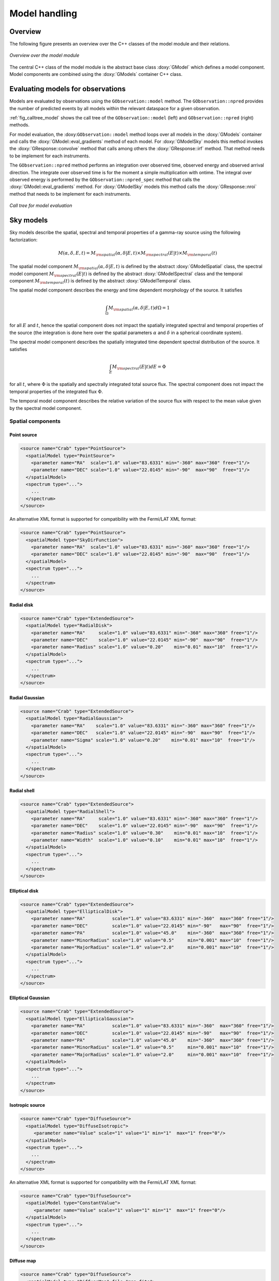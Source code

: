 .. _sec_model:

Model handling
--------------

Overview
~~~~~~~~

The following figure presents an overview over the C++ classes of the model
module and their relations.

.. _fig_uml_model:

.. figure:: uml_model.png
   :align: center
   :width: 100%

   *Overview over the model module*

The central C++ class of the model module is the abstract base class
:doxy:`GModel` which defines a model component. Model components are combined
using the :doxy:`GModels` container C++ class.


Evaluating models for observations
~~~~~~~~~~~~~~~~~~~~~~~~~~~~~~~~~~

Models are evaluated by observations using the ``GObservation::model``
method. The ``GObservation::npred`` provides the number of predicted 
events by all models within the relevant dataspace for a given observation.

:ref:`fig_calltree_model` shows the call tree of the 
``GObservation::model`` (left) and ``GObservation::npred`` (right) 
methods.

For model evaluation, the :doxy:``GObservation::model`` method loops over all 
models in the :doxy:`GModels` container and calls the 
:doxy:`GModel::eval_gradients` method of each model. 
For :doxy:`GModelSky` models this method invokes the :doxy:`GResponse::convolve`
method that calls among others the :doxy:`GResponse::irf` method.
That method needs to be implement for each instruments.

The ``GObservation::npred`` method performs an integration over observed 
time, observed energy and observed arrival direction. 
The integrate over observed time is for the moment a simple multiplication
with ontime.
The integral over observed energy is performed by the 
``GObservation::npred_spec`` method that calls the
:doxy:`GModel::eval_gradients` method.
For :doxy:`GModelSky` models this method calls the :doxy:`GResponse::nroi`
method that needs to be implement for each instruments.

.. _fig_calltree_model:

.. figure:: calltree_model.png
   :width: 70%
   :align: center

   *Call tree for model evaluation*


Sky models
~~~~~~~~~~

Sky models describe the spatial, spectral and temporal properties of a 
gamma-ray source using the following factorization:

.. math::
   M(\alpha,\delta,E,t) = M_{\rm spatial}(\alpha,\delta | E,t) \times
                          M_{\rm spectral}(E | t) \times 
                          M_{\rm temporal}(t)

The spatial model component :math:`M_{\rm spatial}(\alpha,\delta|E,t)`
is defined by the abstract :doxy:`GModelSpatial` class, the spectral
model component :math:`M_{\rm spectral}(E|t)` is defined by the
abstract :doxy:`GModelSpectral` class and the temporal component
:math:`M_{\rm temporal}(t)` is defined by the abstract
:doxy:`GModelTemporal` class.

The spatial model component describes the energy and time dependent
morphology of the source.
It satisfies

.. math::
   \int_{\Omega} M_{\rm spatial}(\alpha,\delta|E,t) d\Omega = 1

for all :math:`E` and :math:`t`, hence the spatial component does not
impact the spatially integrated spectral and temporal properties of the
source (the integration is done here over the spatial parameters
:math:`\alpha` and :math:`\delta` in a spherical coordinate system).

The spectral model component describes the spatially integrated time
dependent spectral distribution of the source.
It satisfies

.. math::
   \int_{E} M_{\rm spectral}(E | t) dE = \Phi

for all :math:`t`, where :math:`\Phi` is the spatially and spectrally
integrated total source flux. The spectral component does not impact
the temporal properties of the integrated flux :math:`\Phi`.

The temporal model component describes the relative variation of the
source flux with respect to the mean value given by the spectral model
component.


Spatial components
^^^^^^^^^^^^^^^^^^

Point source
============

.. code-block:: xml

  <source name="Crab" type="PointSource">
    <spatialModel type="PointSource">
      <parameter name="RA"  scale="1.0" value="83.6331" min="-360" max="360" free="1"/>
      <parameter name="DEC" scale="1.0" value="22.0145" min="-90"  max="90"  free="1"/>
    </spatialModel>
    <spectrum type="...">
      ...
    </spectrum>
  </source>

An alternative XML format is supported for compatibility with the Fermi/LAT XML
format:

.. code-block:: xml

  <source name="Crab" type="PointSource">
    <spatialModel type="SkyDirFunction">
      <parameter name="RA"  scale="1.0" value="83.6331" min="-360" max="360" free="1"/>
      <parameter name="DEC" scale="1.0" value="22.0145" min="-90"  max="90"  free="1"/>
    </spatialModel>
    <spectrum type="...">
      ...
    </spectrum>
  </source>


Radial disk
===========

.. code-block:: xml

  <source name="Crab" type="ExtendedSource">
    <spatialModel type="RadialDisk">
      <parameter name="RA"     scale="1.0" value="83.6331" min="-360" max="360" free="1"/>
      <parameter name="DEC"    scale="1.0" value="22.0145" min="-90"  max="90"  free="1"/>
      <parameter name="Radius" scale="1.0" value="0.20"    min="0.01" max="10"  free="1"/>
    </spatialModel>
    <spectrum type="...">
      ...
    </spectrum>
  </source>


Radial Gaussian
===============

.. code-block:: xml

  <source name="Crab" type="ExtendedSource">
    <spatialModel type="RadialGaussian">
      <parameter name="RA"    scale="1.0" value="83.6331" min="-360" max="360" free="1"/>
      <parameter name="DEC"   scale="1.0" value="22.0145" min="-90"  max="90"  free="1"/>
      <parameter name="Sigma" scale="1.0" value="0.20"    min="0.01" max="10"  free="1"/>
    </spatialModel>
    <spectrum type="...">
      ...
    </spectrum>
  </source>


Radial shell
============

.. code-block:: xml

  <source name="Crab" type="ExtendedSource">
    <spatialModel type="RadialShell">
      <parameter name="RA"     scale="1.0" value="83.6331" min="-360" max="360" free="1"/>
      <parameter name="DEC"    scale="1.0" value="22.0145" min="-90"  max="90"  free="1"/>
      <parameter name="Radius" scale="1.0" value="0.30"    min="0.01" max="10"  free="1"/>
      <parameter name="Width"  scale="1.0" value="0.10"    min="0.01" max="10"  free="1"/>
    </spatialModel>
    <spectrum type="...">
      ...
    </spectrum>
  </source>


Elliptical disk
===============

.. code-block:: xml

  <source name="Crab" type="ExtendedSource">
    <spatialModel type="EllipticalDisk">
      <parameter name="RA"          scale="1.0" value="83.6331" min="-360"  max="360" free="1"/>
      <parameter name="DEC"         scale="1.0" value="22.0145" min="-90"   max="90"  free="1"/>
      <parameter name="PA"          scale="1.0" value="45.0"    min="-360"  max="360" free="1"/>
      <parameter name="MinorRadius" scale="1.0" value="0.5"     min="0.001" max="10"  free="1"/>
      <parameter name="MajorRadius" scale="1.0" value="2.0"     min="0.001" max="10"  free="1"/>
    </spatialModel>
    <spectrum type="...">
      ...
    </spectrum>
  </source>


Elliptical Gaussian
===================

.. code-block:: xml

  <source name="Crab" type="ExtendedSource">
    <spatialModel type="EllipticalGaussian">
      <parameter name="RA"          scale="1.0" value="83.6331" min="-360"  max="360" free="1"/>
      <parameter name="DEC"         scale="1.0" value="22.0145" min="-90"   max="90"  free="1"/>
      <parameter name="PA"          scale="1.0" value="45.0"    min="-360"  max="360" free="1"/>
      <parameter name="MinorRadius" scale="1.0" value="0.5"     min="0.001" max="10"  free="1"/>
      <parameter name="MajorRadius" scale="1.0" value="2.0"     min="0.001" max="10"  free="1"/>
    </spatialModel>
    <spectrum type="...">
      ...
    </spectrum>
  </source>


Isotropic source
================

.. code-block:: xml

  <source name="Crab" type="DiffuseSource">
    <spatialModel type="DiffuseIsotropic">
       <parameter name="Value" scale="1" value="1" min="1"  max="1" free="0"/>
    </spatialModel>
    <spectrum type="...">
      ...
    </spectrum>
  </source>

An alternative XML format is supported for compatibility with the Fermi/LAT XML
format:

.. code-block:: xml

  <source name="Crab" type="DiffuseSource">
    <spatialModel type="ConstantValue">
       <parameter name="Value" scale="1" value="1" min="1"  max="1" free="0"/>
    </spatialModel>
    <spectrum type="...">
      ...
    </spectrum>
  </source>


Diffuse map
===========

.. code-block:: xml

  <source name="Crab" type="DiffuseSource">
    <spatialModel type="DiffuseMap" file="map.fits">
       <parameter name="Normalization" scale="1" value="1" min="0.001" max="1000.0" free="0"/>
    </spatialModel>
    <spectrum type="...">
      ...
    </spectrum>
  </source>

An alternative XML format is supported for compatibility with the Fermi/LAT XML
format:

.. code-block:: xml

  <source name="Crab" type="DiffuseSource">
    <spatialModel type="SpatialMap" file="map.fits">
       <parameter name="Prefactor" scale="1" value="1" min="0.001" max="1000.0" free="0"/>
    </spatialModel>
    <spectrum type="...">
      ...
    </spectrum>
  </source>


Diffuse map cube
================

.. code-block:: xml

  <source name="Crab" type="DiffuseSource">
    <spatialModel type="DiffuseMapCube" file="map_cube.fits">
      <parameter name="Normalization" scale="1" value="1" min="0.001" max="1000.0" free="0"/>
    </spatialModel>
    <spectrum type="...">
      ...
    </spectrum>
  </source>

An alternative XML format is supported for compatibility with the Fermi/LAT XML
format:

.. code-block:: xml

  <source name="Crab" type="DiffuseSource">
    <spatialModel type="MapCubeFunction" file="map_cube.fits">
      <parameter name="Value" scale="1" value="1" min="0.001" max="1000.0" free="0"/>
    </spatialModel>
    <spectrum type="...">
      ...
    </spectrum>
  </source>


Spectral components
^^^^^^^^^^^^^^^^^^^

Constant
========

The :doxy:`GModelSpectralConst` class implements the constant function

.. math::
    \frac{dN}{dE} = N_0

where the parameters in the XML definition have the following mappings:

* :math:`N_0` = ``Normalization``

The XML format for specifying a constant is:

.. code-block:: xml

   <spectrum type="ConstantValue">
    <parameter name="Normalization" scale="1e-16" value="5.7"  min="1e-07" max="1000.0" free="1"/>
   </spectrum>

An alternative XML format is supported for compatibility with the Fermi/LAT XML
format:

.. code-block:: xml

   <spectrum type="ConstantValue">
    <parameter name="Value" scale="1e-16" value="5.7"  min="1e-07" max="1000.0" free="1"/>
   </spectrum>


Node function
=============

The generalisation of the broken power law is the node function, which is 
defined by a set of energy and intensity values, the so called nodes, 
which are connected by power laws.

The XML format for specifying a node function is:

.. code-block:: xml

   <spectrum type="NodeFunction">
    <node>
      <parameter scale="1.0"   name="Energy"    min="0.1"   max="1.0e20" value="1.0"  free="0"/>
      <parameter scale="1e-07" name="Intensity" min="1e-07" max="1000.0" value="1.0"  free="1"/>
    </node>
    <node>
      <parameter scale="1.0"   name="Energy"    min="0.1"   max="1.0e20" value="10.0" free="0"/>
      <parameter scale="1e-07" name="Intensity" min="1e-07" max="1000.0" value="0.1"  free="1"/>
    </node>
   </spectrum>

(in this example there are two nodes; the number of nodes in a node 
function is arbitrary).


File function
=============

A function defined using an input ASCII file with columns of energy and
differential flux values.
The energy values are assumed to be in units of MeV, the flux values are
normally assumed to be in units of
:math:`{\rm cm}^{-2} {\rm s}^{-1} {\rm MeV}^{-1}`.
The only exception to this rule is the isotropic diffuse model
:doxy:`GModelSpatialDiffuseConst` for which the flux values are given
in units of :math:`{\rm cm}^{-2} {\rm s}^{-1} {\rm MeV}^{-1} {\rm sr}^{-1}`.

The only parameter of the model is a multiplicative normalization:

.. math::
    \frac{dN}{dE} = N_0 \left. \frac{dN}{dE} \right\rvert_{\rm file}

where the parameters in the XML definition have the following mappings:

* :math:`N_0` = ``Normalization``

The XML format for specifying a file function is:

.. code-block:: xml

   <spectrum type="FileFunction" file="data/filefunction.txt">
    <parameter scale="1.0" name="Normalization" min="0.0" max="1000.0" value="1.0" free="1"/>
   </spectrum>

If the file is given as relative path, the path is relative to the working 
directory of the executable. Alternatively, an absolute path may be 
specified. Any environment variable present in the path name will be 
expanded.


Power law
=========

The :doxy:`GModelSpectralPlaw` class implements the power law function

.. math::
    \frac{dN}{dE} = k_0 \left( \frac{E}{E_0} \right)^{\gamma}

where the parameters in the XML definition have the following mappings:

* :math:`k_0` = ``Prefactor``
* :math:`\gamma` = ``Index``
* :math:`E_0` = ``PivotEnergy``

The XML format for specifying a power law is:

.. code-block:: xml

   <spectrum type="PowerLaw">
    <parameter name="Prefactor"   scale="1e-16" value="5.7"  min="1e-07" max="1000.0" free="1"/>
    <parameter name="Index"       scale="-1"    value="2.48" min="0.0"   max="+5.0"   free="1"/>
    <parameter name="PivotEnergy" scale="1e6"   value="0.3"  min="0.01"  max="1000.0" free="0"/>
   </spectrum>

An alternative XML format is supported for compatibility with the Fermi/LAT XML
format:

.. code-block:: xml

   <spectrum type="PowerLaw">
    <parameter name="Prefactor" scale="1e-16" value="5.7"  min="1e-07" max="1000.0" free="1"/>
    <parameter name="Index"     scale="-1"    value="2.48" min="0.0"   max="+5.0"   free="1"/>
    <parameter name="Scale"     scale="1e6"   value="0.3"  min="0.01"  max="1000.0" free="0"/>
   </spectrum>

An alternative power law function is defined by the :doxy:`GModelSpectralPlaw2`
class that uses the integral photon flux as parameter rather than the
Prefactor:

.. math::
    \frac{dN}{dE} = \frac{N(\gamma+1)E^{\gamma}}
                         {E_{\rm max}^{\gamma+1} - E_{\rm min}^{\gamma+1}}

where the parameters in the XML definition have the following mappings:

* :math:`N` = ``PhotonFlux``
* :math:`\gamma` = ``Index``
* :math:`E_{\rm min}` = ``LowerLimit``
* :math:`E_{\rm max}` = ``UpperLimit``

The XML format for specifying a power law defined by the integral photon flux
is:

.. code-block:: xml

   <spectrum type="PowerLawPhotonFlux">
    <parameter scale="1e-07" name="PhotonFlux" min="1e-07" max="1000.0"    value="1.0" free="1"/>
    <parameter scale="1.0"   name="Index"      min="-5.0"  max="+5.0"      value="-2.0" free="1"/>
    <parameter scale="1.0"   name="LowerLimit" min="10.0"  max="1000000.0" value="100.0" free="0"/>
    <parameter scale="1.0"   name="UpperLimit" min="10.0"  max="1000000.0" value="500000.0" free="0"/>
   </spectrum>

An alternative XML format is supported for compatibility with the Fermi/LAT XML
format:

.. code-block:: xml

   <spectrum type="PowerLaw2">
    <parameter scale="1e-07" name="Intergal"   min="1e-07" max="1000.0"    value="1.0" free="1"/>
    <parameter scale="1.0"   name="Index"      min="-5.0"  max="+5.0"      value="-2.0" free="1"/>
    <parameter scale="1.0"   name="LowerLimit" min="10.0"  max="1000000.0" value="100.0" free="0"/>
    <parameter scale="1.0"   name="UpperLimit" min="10.0"  max="1000000.0" value="500000.0" free="0"/>
   </spectrum>

.. note::

   The UpperLimit and LowerLimit parameters are always treated as fixed and,
   as should be apparent from this definition, the flux given by the Integral
   parameter is over the range (LowerLimit, UpperLimit). Use of this model
   allows the errors on the integrated flux to be evaluated directly by
   likelihood, obviating the need to propagate the errors if one is using
   the PowerLaw form.


Exponentially cut-off power law
===============================

The :doxy:`GModelSpectralExpPlaw` class implements the exponentially 
cut-off power law function

.. math::
    \frac{dN}{dE} = k_0 \left( \frac{E}{E_0} \right)^{\gamma}
                    \exp \left( \frac{-E}{E_{\rm cut}} \right)

where the parameters in the XML definition have the following mappings:

* :math:`k_0` = ``Prefactor``
* :math:`\gamma` = ``Index``
* :math:`E_0` = ``PivotEnergy``
* :math:`E_{\rm cut}` = ``Cutoff``

The XML format for specifying an exponentially cut-off power law is:

.. code-block:: xml

   <spectrum type="ExpCutoff">
    <parameter name="Prefactor"   scale="1e-16" value="5.7"  min="1e-07" max="1000.0" free="1"/>
    <parameter name="Index"       scale="-1"    value="2.48" min="0.0"   max="+5.0"   free="1"/>
    <parameter name="Cutoff"      scale="1e6"   value="1.0"  min="0.01"  max="1000.0" free="1"/>
    <parameter name="PivotEnergy" scale="1e6"   value="0.3"  min="0.01"  max="1000.0" free="0"/>
   </spectrum>

An alternative XML format is supported for compatibility with the Fermi/LAT XML
format:

.. code-block:: xml

   <spectrum type="ExpCutoff">
    <parameter name="Prefactor" scale="1e-16" value="5.7"  min="1e-07" max="1000.0" free="1"/>
    <parameter name="Index"     scale="-1"    value="2.48" min="0.0"   max="+5.0"   free="1"/>
    <parameter name="Cutoff"    scale="1e6"   value="1.0"  min="0.01"  max="1000.0" free="1"/>
    <parameter name="Scale"     scale="1e6"   value="0.3"  min="0.01"  max="1000.0" free="0"/>
   </spectrum>


Super exponentially cut-off power law
=====================================

The :doxy:`GModelSpectralSuperExpPlaw` class implements the super
exponentially cut-off power law function

.. math::
    \frac{dN}{dE} = k_0 \left( \frac{E}{E_0} \right)^{\gamma}
                    \exp \left( 
                      -\left( \frac{E}{E_{\rm cut}} \right)^{\alpha}
                    \right)

where the parameters in the XML definition have the following mappings:

* :math:`k_0` = ``Prefactor``
* :math:`\gamma` = ``Index1``
* :math:`\alpha` = ``Index2``
* :math:`E_0` = ``PivotEnergy``
* :math:`E_{\rm cut}` = ``Cutoff``

.. code-block:: xml

   <spectrum type="PLSuperExpCutoff">
    <parameter name="Prefactor"   scale="1e-16" value="1.0" min="1e-07" max="1000.0" free="1"/>
    <parameter name="Index1"      scale="-1"    value="2.0" min="0.0"   max="+5.0"   free="1"/>
    <parameter name="Cutoff"      scale="1e6"   value="1.0" min="0.01"  max="1000.0" free="1"/>
    <parameter name="Index2"      scale="1.0"   value="1.5" min="0.1"   max="5.0"    free="1"/>
    <parameter name="PivotEnergy" scale="1e6"   value="1.0" min="0.01"  max="1000.0" free="0"/>
   </spectrum>

An alternative XML format is supported for compatibility with the Fermi/LAT XML
format:

.. code-block:: xml

   <spectrum type="PLSuperExpCutoff">
    <parameter name="Prefactor"   scale="1e-16" value="1.0" min="1e-07" max="1000.0" free="1"/>
    <parameter name="Index1"      scale="-1"    value="2.0" min="0.0"   max="+5.0"   free="1"/>
    <parameter name="Cutoff"      scale="1e6"   value="1.0" min="0.01"  max="1000.0" free="1"/>
    <parameter name="Index2"      scale="1.0"   value="1.5" min="0.1"   max="5.0"    free="1"/>
    <parameter name="Scale"       scale="1e6"   value="1.0" min="0.01"  max="1000.0" free="0"/>
   </spectrum>


Broken power law
================

The :doxy:`GModelSpectralBrokenPlaw` class implements the broken power law function

.. math::

    \frac{dN}{dE} = k_0 \times \left \{
    \begin{eqnarray}
      \left( \frac{E}{E_b} \right)^{\gamma_1} & {\rm if\,\,} E < E_b \\
      \left( \frac{E}{E_b} \right)^{\gamma_2} & {\rm otherwise}
    \end{eqnarray}
    \right .

where the parameters in the XML definition have the following mappings:

* :math:`k_0` = ``Prefactor``
* :math:`\gamma_1` = ``Index1``
* :math:`\gamma_2` = ``Index2``
* :math:`E_b` = ``BreakValue``

The XML format for specifying a broken power law is:

.. code-block:: xml

   <spectrum type="BrokenPowerLaw">
    <parameter name="Prefactor"  scale="1e-16" value="5.7"  min="1e-07" max="1000.0" free="1"/>
    <parameter name="Index1"     scale="-1"    value="2.48" min="0.0"   max="+5.0"   free="1"/>
    <parameter name="BreakValue" scale="1e6"   value="0.3"  min="0.01"  max="1000.0" free="1"/>
    <parameter name="Index2"     scale="-1"    value="2.70" min="0.01"  max="1000.0" free="1"/>
   </spectrum>


Gaussian
========

The :doxy:`GModelSpectralGauss` class implements the gaussian function

.. math::
    \frac{dN}{dE} = \frac{N_0}{\sqrt{2\pi}\sigma}
                    \exp \left( \frac{-(E-\bar{E})^2}{2 \sigma^2} \right)

where the parameters in the XML definition have the following mappings:

* :math:`N_0` = ``Normalization``
* :math:`\bar{E}` = ``Mean``
* :math:`\sigma` = ``Sigma``

The XML format for specifying a Gaussian is:

.. code-block:: xml

   <spectrum type="Gaussian">
    <parameter name="Normalization" scale="1e-10" value="1.0"  min="1e-07" max="1000.0" free="1"/>
    <parameter name="Mean"          scale="1e6"   value="5.0"  min="0.01"  max="100.0"  free="1"/>
    <parameter name="Sigma"         scale="1e6"   value="1.0"  min="0.01"  max="100.0"  free="1"/>
   </spectrum>


Log parabola
============

The :doxy:`GModelSpectralLogParabola` class implements the log parabola function

.. math::
    \frac{dN}{dE} = k_0 \left( \frac{E}{E_0} \right)^{\gamma+\eta \ln(E/E_0)}

where the parameters in the XML definition have the following mappings:

* :math:`k_0` = ``Prefactor``
* :math:`\gamma` = ``Index``
* :math:`\eta` = ``Curvature``
* :math:`E_0` = ``PivotEnergy``


The XML format for specifying a log parabola spectrum is:

.. code-block:: xml

   <spectrum type="LogParabola">
    <parameter name="Prefactor"   scale="1e-17" value="5.878"   min="1e-07" max="1000.0" free="1"/>
    <parameter name="Index"       scale="-1"    value="2.32473" min="0.0"   max="+5.0"   free="1"/>
    <parameter name="Curvature"   scale="-1"    value="0.074"   min="-5.0"  max="+5.0"   free="1"/>
    <parameter name="PivotEnergy" scale="1e6"   value="1.0"     min="0.01"  max="1000.0" free="0"/>
   </spectrum>

An alternative XML format is supported for compatibility with the Fermi/LAT XML
format:

.. code-block:: xml

   <spectrum type="LogParabola">
    <parameter name="norm"  scale="1e-17" value="5.878"   min="1e-07" max="1000.0" free="1"/>
    <parameter name="alpha" scale="1"     value="2.32473" min="0.0"   max="+5.0"   free="1"/>
    <parameter name="beta"  scale="1"     value="0.074"   min="-5.0"  max="+5.0"   free="1"/>
    <parameter name="Eb"    scale="1e6"   value="1.0"     min="0.01"  max="1000.0" free="0"/>
   </spectrum>

where

* ``alpha`` = -``Index``
* ``beta`` = -``Curvature``


Temporal components
^^^^^^^^^^^^^^^^^^^

Constant
========

The only temporal model component that exists so far is the constant model
that is implemented by the :doxy:`GModelTemporalConst` class.

The XML format for specifying a constant temporal model is:

.. code-block:: xml

   <temporalModel type="Constant">
     <parameter name="Normalization" scale="1.0" value="1.0" min="0.1" max="10.0" free="0"/>
   </temporalModel>


Background models
~~~~~~~~~~~~~~~~~
